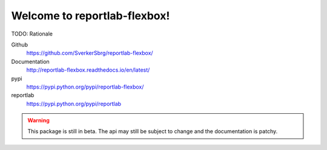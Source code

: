 =============================
Welcome to reportlab-flexbox!
=============================

TODO: Rationale

Github
    https://github.com/SverkerSbrg/reportlab-flexbox/

Documentation
    http://reportlab-flexbox.readthedocs.io/en/latest/

pypi
    https://pypi.python.org/pypi/reportlab-flexbox/

reportlab
    https://pypi.python.org/pypi/reportlab


.. warning::

    This package is still in beta. The api may still be subject to change and the documentation is patchy.